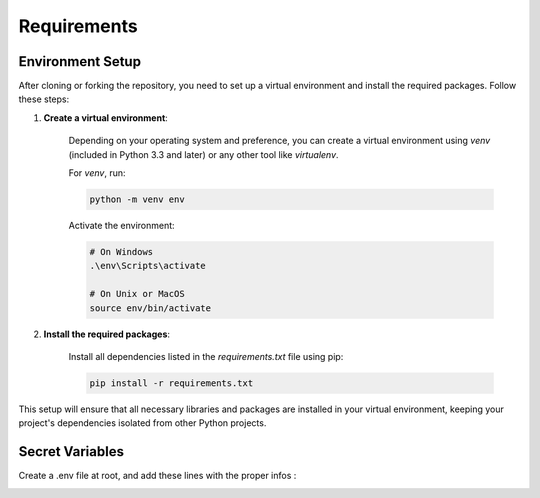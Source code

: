 Requirements
===============================================

Environment Setup
-----------------

After cloning or forking the repository, you need to set up a virtual environment and install the required packages. Follow these steps:

1. **Create a virtual environment**:

    Depending on your operating system and preference, you can create a virtual environment using `venv` (included in Python 3.3 and later) or any other tool like `virtualenv`.

    For `venv`, run:

    .. code-block:: bash

        python -m venv env

    Activate the environment:

    .. code-block:: bash

        # On Windows
        .\env\Scripts\activate

        # On Unix or MacOS
        source env/bin/activate

2. **Install the required packages**:

    Install all dependencies listed in the `requirements.txt` file using pip:

    .. code-block:: bash

        pip install -r requirements.txt

This setup will ensure that all necessary libraries and packages are installed in your virtual environment, keeping your project's dependencies isolated from other Python projects.

Secret Variables
-----------------

Create a .env file at root, and add these lines with the proper infos :
    .. code-block:: bash
        DOCKER_USERNAME="your_docker_username"
        DOCKER_PASSWORD="your_docker_password"
        SENTRY_DSN="your_sentry_dsn"
